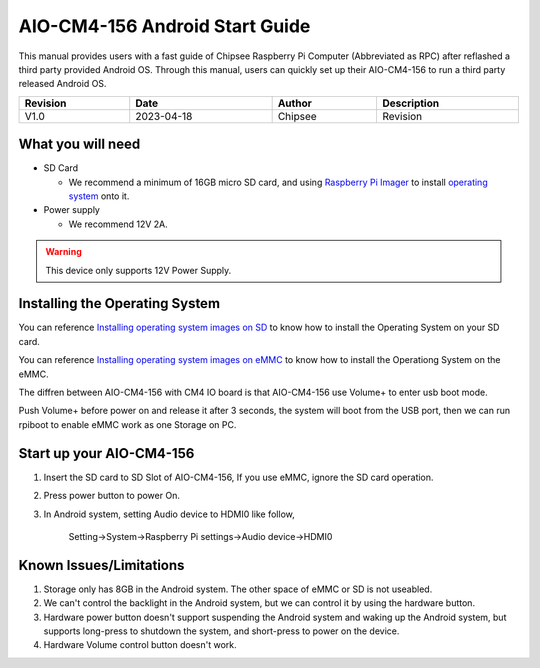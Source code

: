 AIO-CM4-156 Android Start Guide
###############################

.. centered:: Setting up your AIO-CM4-156

.. image:: /Media/Chipsee_Logo_Full.png
   :align: center

This manual provides users with a fast guide of Chipsee Raspberry Pi Computer (Abbreviated as RPC) after reflashed a third party provided Android OS. Through this manual, users can quickly set up their AIO-CM4-156 to run a third party released Android OS.

.. table::
   :align: center
   :width: 100%

   +----------+-----------+--------+-----------------+
   | Revision |    Date   | Author |   Description   |
   +==========+===========+========+=================+
   |   V1.0   | 2023-04-18| Chipsee| Revision        |
   +----------+-----------+--------+-----------------+

What you will need
------------------

* SD Card

  - We recommend a minimum of 16GB micro SD card, and using `Raspberry Pi Imager`_ to install `operating system`_ onto it.


* Power supply

  - We recommend 12V 2A.

.. Warning::
   This device only supports 12V Power Supply.

Installing the Operating System
-------------------------------

You can reference `Installing operating system images on SD`_ to know how to install the Operating System on your SD card.

You can reference `Installing operating system images on eMMC`_ to know how to install the Operationg System on the eMMC.

The diffren between AIO-CM4-156 with CM4 IO board is that AIO-CM4-156 use Volume+ to enter usb boot mode.

Push Volume+ before power on and release it after 3 seconds, the system will boot from the USB port, then we can run rpiboot to enable eMMC work as one Storage on PC.


Start up your AIO-CM4-156
-------------------------

1. Insert the SD card to SD Slot of AIO-CM4-156, If you use eMMC, ignore the SD card operation.

2. Press power button to power On.

3. In Android system, setting Audio device to HDMI0 like follow,
	
	Setting->System->Raspberry Pi settings->Audio device->HDMI0

Known Issues/Limitations
------------------------

1. Storage only has 8GB in the Android system. The other space of eMMC or SD is not useabled.
2. We can't control the backlight in the Android system, but we can control it by using the hardware button.
3. Hardware power button doesn't support suspending the Android system and waking up the Android system, but supports long-press to shutdown the system, and short-press to power on the device.
4. Hardware Volume control button doesn't work.


.. links
.. _Raspberry Pi Imager: https://www.raspberrypi.org/software/
.. _operating system: https://chipsee-tmp.s3.amazonaws.com/mksdcardfiles/RaspberryPi/15.6/Android13/AOSP13-20230412-KonstaKANG-rpi4.zip
.. _Installing operating system images on SD: https://www.raspberrypi.com/documentation/computers/getting-started.html#installing-the-operating-system
.. _Installing operating system images on eMMC: https://www.raspberrypi.com/documentation/computers/compute-module.html#flashing-the-compute-module-emmc
